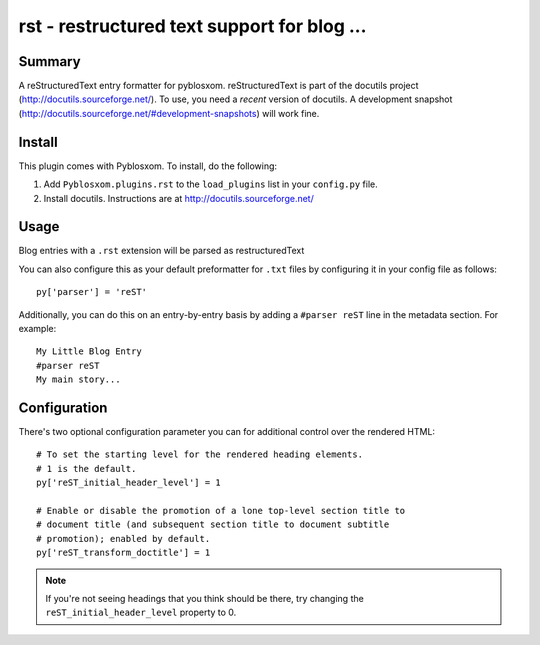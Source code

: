 
.. only:: text

   This document file was automatically generated.  If you want to edit
   the documentation, DON'T do it here--do it in the docstring of the
   appropriate plugin.  Plugins are located in ``Pyblosxom/plugins/``.


=============================================
 rst - restructured text support for blog ...
=============================================

Summary
=======

A reStructuredText entry formatter for pyblosxom.  reStructuredText is
part of the docutils project (http://docutils.sourceforge.net/).  To
use, you need a *recent* version of docutils.  A development snapshot
(http://docutils.sourceforge.net/#development-snapshots) will work
fine.


Install
=======

This plugin comes with Pyblosxom.  To install, do the following:

1. Add ``Pyblosxom.plugins.rst`` to the ``load_plugins`` list in your
   ``config.py`` file.

2. Install docutils.  Instructions are at http://docutils.sourceforge.net/


Usage
=====

Blog entries with a ``.rst`` extension will be parsed as restructuredText

You can also configure this as your default preformatter for ``.txt``
files by configuring it in your config file as follows::

   py['parser'] = 'reST'

Additionally, you can do this on an entry-by-entry basis by adding
a ``#parser reST`` line in the metadata section.  For example::

   My Little Blog Entry
   #parser reST
   My main story...


Configuration
=============

There's two optional configuration parameter you can for additional
control over the rendered HTML::

   # To set the starting level for the rendered heading elements.
   # 1 is the default.
   py['reST_initial_header_level'] = 1

   # Enable or disable the promotion of a lone top-level section title to
   # document title (and subsequent section title to document subtitle
   # promotion); enabled by default.
   py['reST_transform_doctitle'] = 1


.. Note::

   If you're not seeing headings that you think should be there, try
   changing the ``reST_initial_header_level`` property to 0.